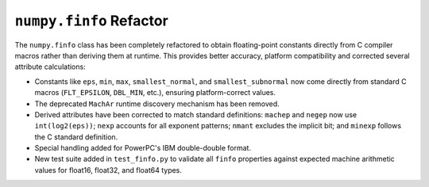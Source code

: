 ``numpy.finfo`` Refactor
-----------------------------------------------------------------
The ``numpy.finfo`` class has been completely refactored to obtain floating-point
constants directly from C compiler macros rather than deriving them at runtime.
This provides better accuracy, platform compatibility and corrected
several attribute calculations:

* Constants like ``eps``, ``min``, ``max``, ``smallest_normal``, and
  ``smallest_subnormal`` now come directly from standard C macros (``FLT_EPSILON``,
  ``DBL_MIN``, etc.), ensuring platform-correct values.

* The deprecated ``MachAr`` runtime discovery mechanism has been removed.

* Derived attributes have been corrected to match standard definitions:
  ``machep`` and ``negep`` now use ``int(log2(eps))``; ``nexp`` accounts for
  all exponent patterns; ``nmant`` excludes the implicit bit; and ``minexp``
  follows the C standard definition.

* Special handling added for PowerPC's IBM double-double format.

* New test suite added in ``test_finfo.py`` to validate all
  ``finfo`` properties against expected machine arithmetic values for
  float16, float32, and float64 types.